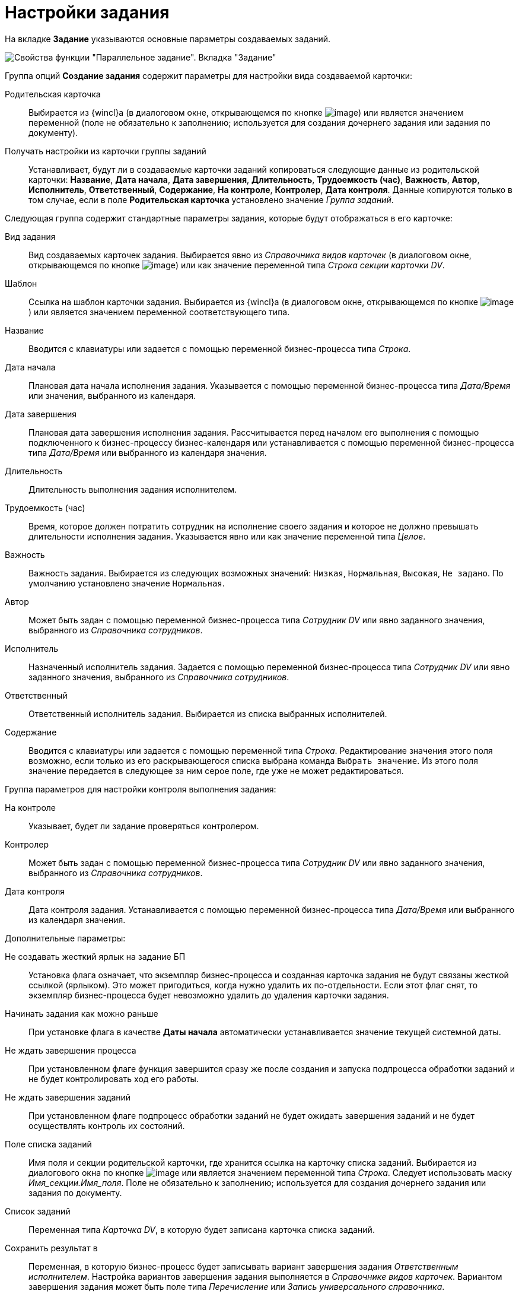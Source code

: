 = Настройки задания

На вкладке *Задание* указываются основные параметры создаваемых заданий.

image::Parameters_TasksParallel_Tab_Task.png[Свойства функции "Параллельное задание". Вкладка "Задание"]

Группа опций *Создание задания* содержит параметры для настройки вида создаваемой карточки:

Родительская карточка::
Выбирается из {wincl}а (в диалоговом окне, открывающемся по кнопке image:buttons/Three_Dots.png[image]) или является значением переменной (поле не обязательно к заполнению; используется для создания дочернего задания или задания по документу).
Получать настройки из карточки группы заданий::
Устанавливает, будут ли в создаваемые карточки заданий копироваться следующие данные из родительской карточки: *Название*, *Дата начала*, *Дата завершения*, *Длительность*, *Трудоемкость (час)*, *Важность*, *Автор*, *Исполнитель*, *Ответственный*, *Содержание*, *На контроле*, *Контролер*, *Дата контроля*. Данные копируются только в том случае, если в поле *Родительская карточка* установлено значение _Группа заданий_.

Следующая группа содержит стандартные параметры задания, которые будут отображаться в его карточке:

Вид задания::
Вид создаваемых карточек задания. Выбирается явно из _Справочника видов карточек_ (в диалоговом окне, открывающемся по кнопке image:buttons/Three_Dots.png[image]) или как значение переменной типа _Строка секции карточки DV_.
Шаблон::
Ссылка на шаблон карточки задания. Выбирается из {wincl}а (в диалоговом окне, открывающемся по кнопке image:buttons/Three_Dots.png[image]) или является значением переменной соответствующего типа.
Название::
Вводится с клавиатуры или задается с помощью переменной бизнес-процесса типа _Строка_.
Дата начала::
Плановая дата начала исполнения задания. Указывается с помощью переменной бизнес-процесса типа _Дата/Время_ или значения, выбранного из календаря.
Дата завершения::
Плановая дата завершения исполнения задания. Рассчитывается перед началом его выполнения с помощью подключенного к бизнес-процессу бизнес-календаря или устанавливается с помощью переменной бизнес-процесса типа _Дата/Время_ или выбранного из календаря значения.
Длительность::
Длительность выполнения задания исполнителем.
Трудоемкость (час)::
Время, которое должен потратить сотрудник на исполнение своего задания и которое не должно превышать длительности исполнения задания. Указывается явно или как значение переменной типа _Целое_.
Важность::
Важность задания. Выбирается из следующих возможных значений: `Низкая`, `Нормальная`, `Высокая`, `Не задано`. По умолчанию установлено значение `Нормальная`.
Автор::
Может быть задан с помощью переменной бизнес-процесса типа _Сотрудник DV_ или явно заданного значения, выбранного из _Справочника сотрудников_.
Исполнитель::
Назначенный исполнитель задания. Задается с помощью переменной бизнес-процесса типа _Сотрудник DV_ или явно заданного значения, выбранного из _Справочника сотрудников_.
Ответственный::
Ответственный исполнитель задания. Выбирается из списка выбранных исполнителей.
Содержание::
Вводится с клавиатуры или задается с помощью переменной типа _Строка_. Редактирование значения этого поля возможно, если только из его раскрывающегося списка выбрана команда `Выбрать значение`. Из этого поля значение передается в следующее за ним серое поле, где уже не может редактироваться.

Группа параметров для настройки контроля выполнения задания:

На контроле::
Указывает, будет ли задание проверяться контролером.
Контролер::
Может быть задан с помощью переменной бизнес-процесса типа _Сотрудник DV_ или явно заданного значения, выбранного из _Справочника сотрудников_.
Дата контроля::
Дата контроля задания. Устанавливается с помощью переменной бизнес-процесса типа _Дата/Время_ или выбранного из календаря значения.

Дополнительные параметры:

Не создавать жесткий ярлык на задание БП::
Установка флага означает, что экземпляр бизнес-процесса и созданная карточка задания не будут связаны жесткой ссылкой (ярлыком). Это может пригодиться, когда нужно удалить их по-отдельности. Если этот флаг снят, то экземпляр бизнес-процесса будет невозможно удалить до удаления карточки задания.
Начинать задания как можно раньше::
При установке флага в качестве *Даты начала* автоматически устанавливается значение текущей системной даты.
Не ждать завершения процесса::
При установленном флаге функция завершится сразу же после создания и запуска подпроцесса обработки заданий и не будет контролировать ход его работы.
Не ждать завершения заданий::
При установленном флаге подпроцесс обработки заданий не будет ожидать завершения заданий и не будет осуществлять контроль их состояний.
Поле списка заданий::
Имя поля и секции родительской карточки, где хранится ссылка на карточку списка заданий. Выбирается из диалогового окна по кнопке image:buttons/Three_Dots.png[image] или является значением переменной типа _Строка_. Следует использовать маску _Имя_секции.Имя_поля_. Поле не обязательно к заполнению; используется для создания дочернего задания или задания по документу.
Список заданий::
Переменная типа _Карточка DV_, в которую будет записана карточка списка заданий.
Сохранить результат в::
Переменная, в которую бизнес-процесс будет записывать вариант завершения задания _Ответственным исполнителем_. Настройка вариантов завершения задания выполняется в _Справочнике видов карточек_. Вариантом завершения задания может быть поле типа _Перечисление_ или _Запись универсального справочника_.
+
*Если поле *Сохранить результат в* неактивно, это может означать, что в групповом задании тип задания не выбран, задан через переменную, либо в выбранном типе не задан *Вариант завершения*. Чтобы задать конкретный вид задания и затем понять, настроен ли в нем вариант завершения, следует либо напрямую задать вид, либо явно (не через переменную) задать шаблон задания.
*Если поле *Сохранить результат в* активно, но при этом пусто, это может означать, что отсутствует переменная, которая была бы подходящей для сохранения этого результата. В этом случае, если в карточке _Задание 5_ вариантом завершения является поле типа _Перечисление_, следует в бизнес-процессе создать переменную с типом _Перечисление DV_ и нужным подтипом. Подтип раскрывается в дереве при выборе типа _Перечисление DV_.
